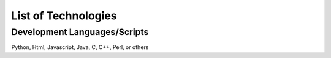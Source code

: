 .. _ref-class-lesson-list-tech:

List of Technologies
===============================================================================


Development Languages/Scripts
-------------------------------------------------------------------------------

Python, Html, Javascript, Java, C, C++, Perl, or others
